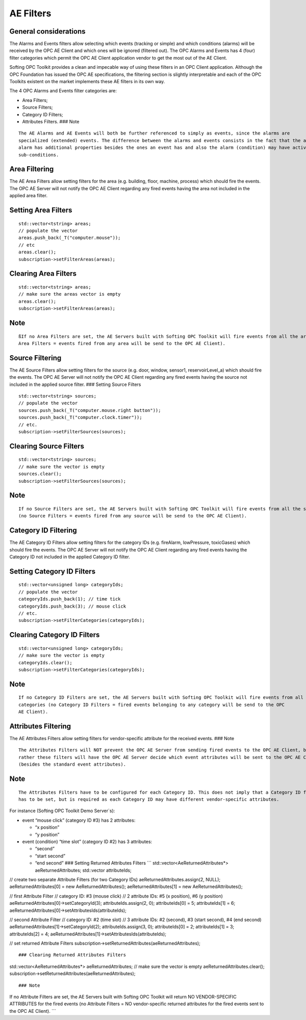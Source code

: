 **AE Filters**
--------------

General considerations
~~~~~~~~~~~~~~~~~~~~~~

The Alarms and Events filters allow selecting which events (tracking or
simple) and which conditions (alarms) will be received by the OPC AE
Client and which ones will be ignored (filtered out). The OPC Alarms and
Events has 4 (four) filter categories which permit the OPC AE Client
application vendor to get the most out of the AE Client.

Softing OPC Toolkit provides a clean and impecable way of using these
filters in an OPC Client application. Although the OPC Foundation has
issued the OPC AE specifications, the filtering section is slightly
interpretable and each of the OPC Toolkits existent on the market
implements these AE filters in its own way.

The 4 OPC Alarms and Events filter categories are:

-  Area Filters;
-  Source Filters;
-  Category ID Filters;
-  Attributes Filters. ### Note

::

   The AE Alarms and AE Events will both be further referenced to simply as events, since the alarms are 
   specialized (extended) events. The difference between the alarms and events consists in the fact that the an 
   alarm has additional properties besides the ones an event has and also the alarm (condition) may have active 
   sub-conditions.

Area Filtering
~~~~~~~~~~~~~~

The AE Area Filters allow setting filters for the area (e.g. building,
floor, machine, process) which should fire the events. The OPC AE Server
will not notify the OPC AE Client regarding any fired events having the
area not included in the applied area filter.

Setting Area Filters
~~~~~~~~~~~~~~~~~~~~

::

   std::vector<tstring> areas;
   // populate the vector
   areas.push_back(_T("computer.mouse"));
   // etc
   areas.clear();
   subscription->setFilterAreas(areas);

Clearing Area Filters
~~~~~~~~~~~~~~~~~~~~~

::

   std::vector<tstring> areas;
   // make sure the areas vector is empty
   areas.clear();
   subscription->setFilterAreas(areas);

Note
~~~~

::

   ßIf no Area Filters are set, the AE Servers built with Softing OPC Toolkit will fire events from all the areas (no 
   Area Filters = events fired from any area will be send to the OPC AE Client).

Source Filtering
~~~~~~~~~~~~~~~~

The AE Source Filters allow setting filters for the source (e.g. door,
window, sensor1, reservoirLevel_a) which should fire the events. The OPC
AE Server will not notify the OPC AE Client regarding any fired events
having the source not included in the applied source filter. ### Setting
Source Filters

::

   std::vector<tstring> sources;
   // populate the vector
   sources.push_back(_T("computer.mouse.right button"));
   sources.push_back(_T("computer.clock.timer"));
   // etc.
   subscription->setFilterSources(sources);

Clearing Source Filters
~~~~~~~~~~~~~~~~~~~~~~~

::

   std::vector<tstring> sources;
   // make sure the vector is empty
   sources.clear();
   subscription->setFilterSources(sources);

.. _note-1:

Note
~~~~

::

   If no Source Filters are set, the AE Servers built with Softing OPC Toolkit will fire events from all the sources. 
   (no Source Filters = events fired from any source will be send to the OPC AE Client).

Category ID Filtering
~~~~~~~~~~~~~~~~~~~~~

The AE Category ID Filters allow setting filters for the category IDs
(e.g. fireAlarm, lowPressure, toxicGases) which should fire the events.
The OPC AE Server will not notify the OPC AE Client regarding any fired
events having the Category ID not included in the applied Category ID
filter.

Setting Category ID Filters
~~~~~~~~~~~~~~~~~~~~~~~~~~~

::

   std::vector<unsigned long> categoryIds;
   // populate the vector
   categoryIds.push_back(1); // time tick
   categoryIds.push_back(3); // mouse click
   // etc.
   subscription->setFilterCategories(categoryIds);

Clearing Category ID Filters
~~~~~~~~~~~~~~~~~~~~~~~~~~~~

::

   std::vector<unsigned long> categoryIds;
   // make sure the vector is empty
   categoryIds.clear();
   subscription->setFilterCategories(categoryIds);

.. _note-2:

Note
~~~~

::

   If no Category ID Filters are set, the AE Servers built with Softing OPC Toolkit will fire events from all the 
   categories (no Category ID Filters = fired events belonging to any category will be send to the OPC 
   AE Client).

Attributes Filtering
~~~~~~~~~~~~~~~~~~~~

The AE Attributes Filters allow setting filters for vendor-specific
attribute for the received events. ### Note

::

   The Attributes Filters will NOT prevent the OPC AE Server from sending fired events to the OPC AE Client, but 
   rather these filters will have the OPC AE Server decide which event attributes will be sent to the OPC AE Client 
   (besides the standard event attributes).

.. _note-3:

Note
~~~~

::

   The Attributes Filters have to be configured for each Category ID. This does not imply that a Category ID filter 
   has to be set, but is required as each Category ID may have different vendor-specific attributes.

For instance (Softing OPC Toolkit Demo Server`s):

-  event “mouse click” (category ID #3) has 2 attributes:

   -  “x position”
   -  “y position”

-  event (condition) “time slot” (category ID #2) has 3 attributes:

   -  “second”
   -  “start second”
   -  “end second” ### Setting Returned Attributes Filters \``\`
      std::vector<AeReturnedAttributes*> aeReturnedAttributes;
      std::vector attributeIds;

// create two separate Attribute Filters (for two Category IDs)
aeReturnedAttributes.assign(2, NULL); aeReturnedAttributes[0] = new
AeReturnedAttributes(); aeReturnedAttributes[1] = new
AeReturnedAttributes();

// first Attribute Filter // category ID: #3 (mouse click) // 2
attribute IDs: #5 (x position), #6 (y position)
aeReturnedAttributes[0]->setCategoryId(3); attributeIds.assign(2, 0);
attributeIds[0] = 5; attributeIds[1] = 6;
aeReturnedAttributes[0]->setAttributesIds(attributeIds);

// second Attribute Filter // category ID: #2 (time slot) // 3 attribute
IDs: #2 (second), #3 (start second), #4 (end second)
aeReturnedAttributes[1]->setCategoryId(2); attributeIds.assign(3, 0);
attributeIds[0] = 2; attributeIds[1] = 3; attributeIds[2] = 4;
aeReturnedAttributes[1]->setAttributesIds(attributeIds);

// set returned Attribute Filters
subscription->setReturnedAttributes(aeReturnedAttributes);

::

   ### Clearing Returned Attributes Filters

std::vector<AeReturnedAttributes*> aeReturnedAttributes; // make sure
the vector is empty aeReturnedAttributes.clear();
subscription->setReturnedAttributes(aeReturnedAttributes);

::

   ### Note

If no Attribute Filters are set, the AE Servers built with Softing OPC
Toolkit will return NO VENDOR-SPECIFIC ATTRIBUTES for the fired events
(no Attribute Filters = NO vendor-specific returned attributes for the
fired events sent to the OPC AE Client). \``\`
